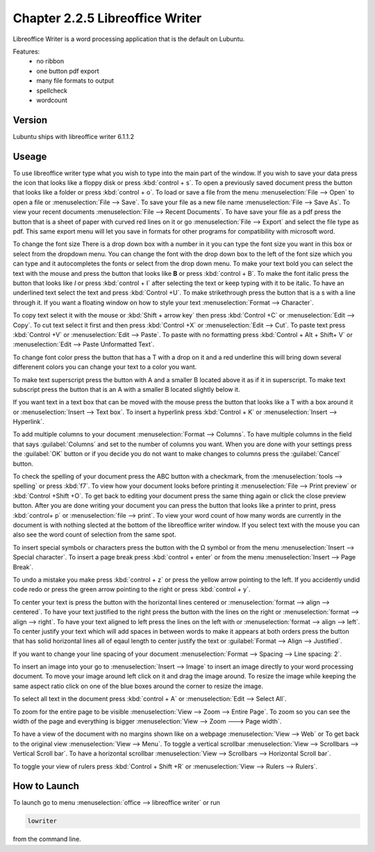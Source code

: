 Chapter 2.2.5 Libreoffice Writer
================================

Libreoffice Writer is a word processing application that is the default on Lubuntu.

Features:
 - no ribbon
 - one button pdf export
 - many file formats to output
 - spellcheck
 - wordcount
 
Version
-------
Lubuntu ships with libreoffice writer 6.1.1.2

Useage
------
To use libreoffice writer type what you wish to type into the main part of the window. If you wish to save your data press the icon that looks like a floppy disk or press :kbd:`control + s`. To open a previously saved document press the button that looks like a folder or press :kbd:`control + o`. To load or save a file from the menu :menuselection:`File --> Open` to open a file or :menuselection:`File --> Save`. To save your file as a new file name :menuselection:`File --> Save As`. To view your recent documents :menuselection:`File --> Recent Documents`. To have save your file as a pdf press the button that is a sheet of paper with curved red lines on it or go :menuselection:`File --> Export` and select the file type as pdf. This same export menu will let you save in formats for other programs for compatibility with microsoft word.

.. image:: libreoffice_writer.png


To change the font size There is a drop down box with a number in it you can type the font size you want in this box or select from the dropdown menu. You can change the font with the drop down box to the left of the font size which you can type and it autocompletes the fonts or select from the drop down menu. To make your text bold you can select the text with the mouse and press the button that looks like **B** or press :kbd:`control + B`. To make the font italic press the button that looks like  *I* or press :kbd:`control + I` after selecting the text or keep typing with it to be italic. To have an underlined text select the text and press :kbd:`Control +U`. To make strikethrough press the button that is a s with a line through it. If you want a floating window on how to style your text :menuselection:`Format --> Character`.

To copy text select it with the mouse or :kbd:`Shift + arrow key` then press :kbd:`Control +C` or :menuselection:`Edit --> Copy`. To cut text select it first and then press :kbd:`Control +X` or :menuselection:`Edit --> Cut`. To paste text press :kbd:`Control +V` or :menuselection:`Edit --> Paste`. To paste with no formatting press :kbd:`Control + Alt + Shift+ V` or :menuselection:`Edit --> Paste Unformatted Text`.

To change font color press the button that has a T with a drop on it and a red underline this will bring down several differenent colors you can change your text to a color you want. 

To make text superscript press the button with A and a smaller B located above it as if it in superscript. To make text subscript press the button that is an A with a smaller B located slightly below it. 

If you want text in a text box that can be moved with the mouse press the button that looks like a T with a box around it or :menuselection:`Insert --> Text box`. To insert a hyperlink press :kbd:`Control + K` or :menuselection:`Insert --> Hyperlink`. 

To add multiple columns to your document :menuselection:`Format --> Columns`. To have multiple columns in the field that says :guilabel:`Columns` and set to the number of columns you want. When you are done with your settings press the :guilabel:`OK` button or if you decide you do not want to make changes to columns press the :guilabel:`Cancel` button.

.. image:: columns.png

To check the spelling of your document press the ABC button with a checkmark, from the :menuselection:`tools --> spelling` or press :kbd:`f7`. To view how your document looks before printing it :menuselection:`File --> Print preview` or :kbd:`Control +Shift +O`. To get back to editing your document press the same thing again or click the close preview button. After you are done writing your document you can press the button that looks like a printer to print, press :kbd:`control+ p` or :menuselection:`file --> print`. To view your word count of how many words are currently in the document is with nothing slected at the bottom of the libreoffice writer window. If you select text with the mouse you can also see the word count of selection from the same spot.  

To insert special symbols or characters press the button with the Ω symbol or from the menu :menuselection:`Insert --> Special character`. To insert a page break press :kbd:`control + enter` or from the menu :menuselection:`Insert --> Page Break`.  

.. image:: specialcharacters.png

To undo a mistake you make press :kbd:`control + z` or press the yellow arrow pointing to the left. If you accidently undid code redo or press the green arrow pointing to the right or press :kbd:`control + y`.     

To center your text is press the button with the horizontal lines centered or :menuselection:`format --> align --> centered`. To have your text justified to the right press the button with the lines on the right or :menuselection:`format --> align --> right`. To have your text aligned to left press the lines on the left with or :menuselection:`format --> align --> left`. To center justify your text which will add spaces in between words to make it appears at both orders press the button that has solid horizontal lines all of eqaul length to center justify the text or :guilabel:`Format --> Align --> Justified`. 

If you want to change your line spacing of your document :menuselection:`Format --> Spacing --> Line spacing: 2`.  

To insert an image into your go to :menuselection:`Insert --> Image` to insert an image directly to your word processing document. To move your image around left click on it and drag the image around. To resize the image while keeping the same aspect ratio click on one of the blue boxes around the corner to resize the image.    

To select all text in the document press :kbd:`control + A` or :menuselection:`Edit --> Select All`. 

To zoom for the entire page to be visible :menuselection:`View --> Zoom --> Entire Page`. To zoom so you can see the width of the page and everything is bigger :menuselection:`View --> Zoom ---> Page width`.  

To have a view of the document with no margins shown like on a webpage :menuselection:`View --> Web` or To get back to the original view :menuselection:`View --> Menu`. To toggle a vertical scrollbar :menuselection:`View --> Scrollbars --> Vertical Scroll bar`. To have a horizontal scrollbar :menuselection:`View --> Scrollbars --> Horizontal Scroll bar`. 

To toggle your view of rulers press :kbd:`Control + Shift +R` or :menuselection:`View --> Rulers --> Rulers`.  

How to Launch
-------------
To launch go to menu :menuselection:`office --> libreoffice writer` or run 

.. code:: 

   lowriter 
   
from the command line.
